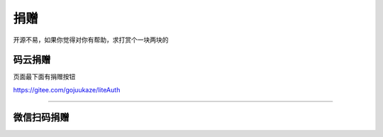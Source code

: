 ************
捐赠
************

开源不易，如果你觉得对你有帮助，求打赏个一块两块的


码云捐赠
---------------
页面最下面有捐赠按钮

https://gitee.com/gojuukaze/liteAuth

-------------

微信扫码捐赠
-------------------

.. image:: ../shang.jpg
            :scale: 65%
